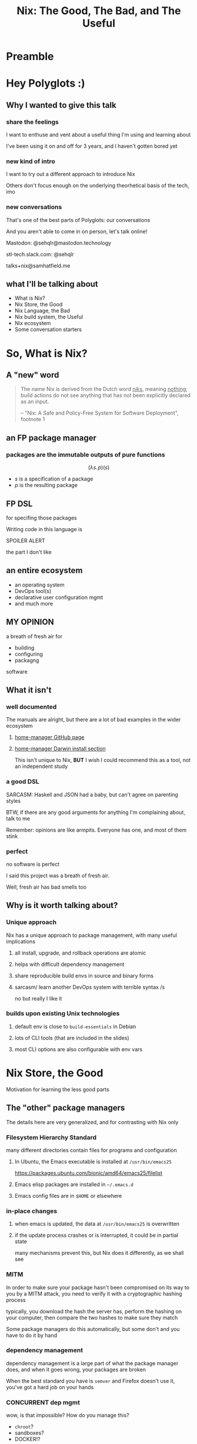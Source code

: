 #+TITLE: Nix: The Good, The Bad, and The Useful

#+OPTIONS: toc:1
#+REVEAL_HLEVEL: 2
#+REVEAL_PLUGINS: (highlight notes)

#+PROPERTY: header-args:    :cache yes :exports both    :results output
#+PROPERTY: header-args:nix :eval no   :exports code 
#+PROPERTY: header-args:org :cache no  :exports results :results value raw drawer replace

#+MACRO: lambda  $$ (\lambda s.\!p)(s) $$ 
#+MACRO: mastodon  Mastodon: @sehqlr@mastodon.technology
#+MACRO: slack  stl-tech.slack.com: @sehqlr
#+MACRO: myemail talks+nix@samhatfield.me




* Preamble

** nix repl session                                                :noexport:
   #+begin_src sh :session *nix repl* :cache no
   nix repl '<nixpkgs>'
   #+end_src

   #+RESULTS:
   : Welcome to Nix version 2.2.2. Type :? for help.
   : '...
   : Added 10135 variables.
   : echo 'org_babel_sh_eoe'

* Meetup Blurb                                                     :noexport:
  In this talk, Sam will discuss Nix, the functional package manager. He will
  focus on the store (the good), the language (the bad), and how the tool and the
  greater Nix ecosystem can be leveraged to solve problems with polyglot systems
  (the useful).

  If you cannot be there in person, this talk will be recorded and available
  online.

* Hey Polyglots :)
** Why I wanted to give this talk
*** share the feelings
    I want to enthuse and vent about a useful thing I'm using and learning about

    I've been using it on and off for 3 years, and I haven't gotten bored yet
*** new kind of intro
    I want to try out a different approach to introduce Nix

    Others don't focus enough on the underlying theorhetical basis of the tech, imo
*** new conversations
    That's one of the best parts of Polyglots: our conversations

    And you aren't able to come in on person, let's talk online!

    {{{mastodon}}}

    {{{slack}}}

    {{{myemail}}}
** what I'll be talking about
   - What is Nix?
   - Nix Store, the Good
   - Nix Language, the Bad
   - Nix build system, the Useful
   - Nix ecosystem
   - Some conversation starters

* So, What *is* Nix?
** A "new" word
   #+begin_quote
   The name Nix is derived from the Dutch word _niks_, meaning _nothing_;
   build actions do not see anything that has not been explicitly declared as
   an input.

   -- "Nix: A Safe and Policy-Free System for Software Deployment", footnote 1
   #+end_quote
** an FP package manager
*** packages are the immutable outputs of pure functions
    {{{lambda}}}
    - $s$ is a specification of a package
    - $p$ is the resulting package
** FP DSL
   for specifing those packages

   Writing code in this language is
   #+ATTR_REVEAL: :frag highlight-red
   SPOILER ALERT
   #+ATTR_REVEAL: :frag roll-in
   the part I don't like
** an entire ecosystem
   - an operating system
   - DevOps tool(s)
   - declarative user configuration mgmt
   - and much more
** MY OPINION
   a breath of fresh air for
   - building
   - configuring
   - packagng
   software
** What it isn't
*** well documented
    The manuals are alright, but there are a lot of bad examples in the wider
    ecosystem
**** [[https://rycee.gitlab.io/home-manager/index.html][home-manager GitHub page]]
**** [[file:to-be-done.png][home-manager Darwin install section]] 

   #+REVEAL: split
   This isn't unique to Nix, *BUT* I wish I could recommend this as a tool, not
   an independent study
*** a good DSL
    SARCASM: Haskell and JSON had a baby, but can't agree on parenting styles

    #+REVEAL: split
    BTW, if there are any good arguments for anything I'm complaining about,
    talk to me

    Remember: opinions are like armpits. Everyone has one, and most of them stink
*** perfect 
    no software is perfect

    I said this project was a breath of fresh air.

    Well, fresh air has bad smells too
** Why is it worth talking about?
*** Unique approach
    Nix has a unique approach to package management, with many useful implications
**** all install, upgrade, and rollback operations are atomic
**** helps with difficult dependency management
**** share reproducible build envs in source and binary forms
**** sarcasm/ learn another DevOps system with terrible syntax /s
     no but really I like it
*** builds upon existing Unix technologies
**** default env is close to =build-essentials= in Debian
**** lots of CLI tools (that are included in the slides)
**** most CLI options are also configurable with env vars

* Nix Store, the Good  
  Motivation for learning the less good parts
** The "other" package managers
   The details here are very generalized, and for contrasting with Nix only
*** Filesystem Hierarchy Standard
    many different directories contain files for programs and configuration
**** In Ubuntu, the Emacs executable is installed at =/usr/bin/emacs25=
     [[file:ubuntu-emacs-package.png]]
     #+BEGIN_NOTES
     https://packages.ubuntu.com/bionic/amd64/emacs25/filelist
     #+END_NOTES
   #+REVEAL: split
**** Emacs elisp packages are installed in =~/.emacs.d=
**** Emacs config files are in =$HOME= or elsewhere
*** in-place changes
**** when emacs is updated, the data at =/usr/bin/emacs25= is overwritten
**** if the update process crashes or is interrupted, it could be in partial state
     many mechanisms prevent this, but Nix does it differently, as we shall see

*** MITM
    In order to make sure your package hasn't been compromised on its way to you
    by a MITM attack, you need to verify it with a cryptographic hashing process

    typically, you download the hash the server has, perform the hashing on your
    computer, then compare the two hashes to make sure they match

    Some package managers do this automatically, but some don't and you have to
    do it by hand
*** dependency management
    dependency management is a large part of what the package manager does, and
    when it goes wrong, your packages are broken

    When the best standard you have is =semver= and Firefox doesn't use it,
    you've got a hard job on your hands
*** CONCURRENT dep mgmt
    wow, is that impossible? How do you manage this?

    - =chroot=?
    - sandboxes?
    - DOCKER!?
    
    maybe this one reason is why every language has their package manager?
    
    ... and tools built on top? to manage concurrent versions?

** Nix Does It Different
   how it compares to "the others"
   #+name: dependencies
   #+begin_src sh :results value file :file dependencies.png :exports both
   nix-store -q --graph $(realpath $(which curl)) | dot -Tpng
   #+end_src

   #+RESULTS: dependencies
   [[file:dependencies.png]]

   #+BEGIN_NOTES
   The image for the Emacs dep graph was too big
   #+END_NOTES
   
*** CRYPTO ALL THE THINGS!
    Nix hashes *all* packages it builds, everytime it builds them

    therefore,
    - the verification step and the build step are one and the same
    - changes to the package result in different hashes
    - every package has a unique ID based on its contents
    - MITM attacks are less likely
    
*** =/nix/store=
    all packages that are built by nix go into this directory

    YES, this breaks FHS, but we'll return to that in a few slides

    the directory template is =$hash-$name=, where hash is the hash from the build

    #+REVEAL: split
    #+begin_src sh
    nix path-info nixpkgs.curl
    #+end_src

    #+RESULTS:
    : /nix/store/yb6s1k41s7sydr6q3nzmayhvbkzhydvf-curl-7.64.0-bin

*** Dependencies...
    are included within the package!

    #+BEGIN_NOTES
    There's a "wrapping" mechanism for compatibility with Nix

    In this case, each executable in this directory has a wrapped counterpart
    #+END_NOTES

    #+begin_src sh
    find $(nix path-info nixpkgs.emacs) -executable -type f -not -name '*wrapped'
    #+end_src

    #+RESULTS:
    : /nix/store/8j5qqfk1qnz1mjw0z72ih336dzkpkl8w-emacs-26.1/libexec/emacs/26.1/x86_64-pc-linux-gnu/movemail
    : /nix/store/8j5qqfk1qnz1mjw0z72ih336dzkpkl8w-emacs-26.1/libexec/emacs/26.1/x86_64-pc-linux-gnu/rcs2log
    : /nix/store/8j5qqfk1qnz1mjw0z72ih336dzkpkl8w-emacs-26.1/libexec/emacs/26.1/x86_64-pc-linux-gnu/profile
    : /nix/store/8j5qqfk1qnz1mjw0z72ih336dzkpkl8w-emacs-26.1/libexec/emacs/26.1/x86_64-pc-linux-gnu/hexl
    : /nix/store/8j5qqfk1qnz1mjw0z72ih336dzkpkl8w-emacs-26.1/bin/emacsclient
    : /nix/store/8j5qqfk1qnz1mjw0z72ih336dzkpkl8w-emacs-26.1/bin/ctags
    : /nix/store/8j5qqfk1qnz1mjw0z72ih336dzkpkl8w-emacs-26.1/bin/ebrowse
    : /nix/store/8j5qqfk1qnz1mjw0z72ih336dzkpkl8w-emacs-26.1/bin/emacs-26.1
    : /nix/store/8j5qqfk1qnz1mjw0z72ih336dzkpkl8w-emacs-26.1/bin/etags

    #+REVEAL: split
    This means that dependency tracking happens during the build step

    this mitigates the broken dependency problem because each package brings their own

*** install via symlink
    installs are done with symlinks from outside the store

    #+begin_src sh
    ls -l $(which curl)
    #+end_src

    #+RESULTS:
    : lrwxrwxrwx 1 root root 68 Dec 31  1969 /run/current-system/sw/bin/curl -> /nix/store/nakc4z4vz69sq2jjlakp64s04qgggvja-curl-7.64.1-bin/bin/curl

    Because you can symlink anywhere, we can reestablish FHS via symlinks. NixOS
    doesn't, but you could!

    BTW, Nix resets all timestamps, that's why the file is so old

*** updates... also via symlink
    because the installation of a file is just a symlink to the store...

    updates are just changing the symlink of a package with a different hash
    
*** different versions, different paths, same store
    Because changing a package changes the hash, each different build results in
    a different path

    The Nix store keeps paths around as long as there is a reference to them

    packages are immutable; only additions, no updates, which means...

    #+ATTR_REVEAL: :frag roll-in
    ALL VERSIONS ARE CONCURRENT VERSIONS

** Derivations, the unit of composition
   {{{lambda}}}
*** derivations: the outputs of the FP package system
    [[https://nixos.org/nix/manual/#ssec-derivation][The description of what a derivation is]]

*** composition
    $$ g \circ f(x) $$

    Derivations are composed with their dependencies like docker image layers or photoshop layers

    (that's where the name comes from)

*** it's a file!
    surprise!
    #+ATTR_REVEAL: :frag roll-in
    it's JSON
    #+REVEAL: split
     #+begin_src sh
     nix show-derivation nixpkgs.jq | nix-shell -p jq --run jq | head -n10
     #+end_src

     #+RESULTS:
     #+begin_example
     {
       "/nix/store/7g5n296kyk2n11bki54cwpn2n27x597z-jq-1.6.drv": {
         "outputs": {
           "bin": {
             "path": "/nix/store/czdpwxms57dqqv4vixcx6pg6xl8lmsjv-jq-1.6-bin"
           },
           "dev": {
             "path": "/nix/store/zbrd5iga16dagl99bkk8y354rxvsrpqg-jq-1.6-dev"
           },
           "doc": {
     #+end_example

    #+BEGIN_NOTES
    I'm creating a subshell that has jq in the env, running it, to pretty-print
    the JSON of it's derivation. Are you not impressed??
    #+END_NOTES

     
*** derivation keys
    #+begin_src sh
     nix show-derivation nixpkgs.jq | nix-shell -p jq --run "jq '.[] | keys'"
    #+end_src

    #+RESULTS:
    : [
    :   "args",
    :   "builder",
    :   "env",
    :   "inputDrvs",
    :   "inputSrcs",
    :   "outputs",
    :   "platform"
    : ]

    A derivation contains all the information that Nix needs to build a package

    #+REVEAL: split
    Here is where dependency tracking happens: =inputDrvs=
    #+begin_src sh
     nix show-derivation nixpkgs.jq | nix-shell -p jq --run "jq '.[].inputDrvs'"
    #+end_src

    #+RESULTS:
    #+begin_example
    {
      "/nix/store/0si75icim8ajxcsp25d9c52m42kqg1xj-stdenv-linux.drv": [
        "out"
      ],
      "/nix/store/1kircip4wskspsqqzxbmh6ss73iqh9ah-bash-4.4-p23.drv": [
        "out"
      ],
      "/nix/store/4ss7qn4n2nrc0r98ly33hw7s3brvwgcb-jq-1.6.tar.gz.drv": [
        "out"
      ],
      "/nix/store/9gg731fwsxxrl2qmwb17aq4w5r8s5l76-onig-6.9.1.drv": [
        "out"
      ]
    }
    #+end_example

    That =stdenv-linux.drv= is the =build-essentials=-alike I mentioned earlier

** Further Implications
   If you thought your mind was blown with concurrent deps, we are just getting
   started
*** caching
    the store is a cache for everything already, and not just for your machine

    in fact, you can serve your =/nix/store= as a binary cache for *other*
    machines

*** installs, updates, and rollbacks are atomic
    because a symlink either points to another file or it doesn't, install and
    update actions are never in a partial state.

    AND, because previous packages are still available when you build a new package,
    a rollback is *exactly* the same as an update
    
*** nix env generations
    Nix has this mechanism called /generations/ where each iteration of an
    update to an environment is tracked by entries in the store

    This means that, in a basic sense, your package actions are version
    controlled.

    #+begin_src sh
    nix-env --list-generations | tail -n5
    #+end_src

    #+RESULTS:
    :  161   2019-04-13 20:44:17   
    :  162   2019-04-13 21:20:19   
    :  163   2019-04-28 14:49:06   
    :  164   2019-04-28 14:51:55   
    :  165   2019-04-28 17:32:00   (current)

    #+REVEAL: split

    And now you will hear my tale of woe... and hope
    
    #+BEGIN_NOTES
    LAPTOP WIFI STORY
    - happened this month
    - changing config to make my setup behave like a nixos module
    - made a change that didn't include networkmanager
    - before, I'd move the laptop to connect to the router via Ethernet
    - but this time, I realized that I could do a rollback
    - rebooted, selected the GRUB entry that I wanted, and BAM! Wifi works
    - that was it!
    - I fixed the config, tested this time, and was able to move forward without losing wifi again
    #+END_NOTES

*** per-user package management
    because each user get's their own environment with their own generations,
    each user can manage their own packages *without sudo*
    
    #+begin_src sh
    ls -l ~/.nix-profile
    #+end_src

    #+RESULTS:
    : lrwxrwxrwx 1 sam users 42 Dec 13 20:06 /home/sam/.nix-profile -> /nix/var/nix/profiles/per-user/sam/profile

*** nix-shell
    Nix comes with a command that can load in a set of packages on demand into a subshell
    #+begin_src sh
    which ruby || echo "no ruby"
    nix-shell -p ruby --run 'which ruby || echo "no ruby"'
    #+end_src

    #+RESULTS:
    : no ruby
    : /nix/store/rwp5fpzqssf5m9dzbgbwsfgdzw8xajra-ruby-2.5.5/bin/ruby

    which means...
    #+REVEAL: split
    SANDBOXES FOR EVERYTHING, no containers required

    Nix comes with tooling to manage this
    
    #+begin_notes
    all you'd need is a GUI for nix-env and you'd have a beginner-safe desktop
    app store for Linux, perhaps?
    #+end_notes

*** bad packages are isolated
**** malicious
     No Trojan horses here!
**** poorly written 
     I can't screw up the store due to incompetence

     some mistakes become build errors instead of system crashes

*** reproducability
    [[https://r13y.com][Is NixOS Reproducible?]]

    This is no ordinary caching, it's deterministic builds

*** content-addressability
    [[https://cachix.org][Cachix - Nix binary cache hosting]] 

    instead of computing a hash on a package as you build it,
    you can ask to download a valid package with the computed hash.

*** config-file management
    any program and uses files for configuration can be configured with Nix

    any file can be in the Store, and symlinks can put them wherever the
    program expects a file to be. 

    This is how =home-manager= works, generally speaking
    [[https://github.com/rycee/home-manager][GitHub project]]

    ..and NixOS, ofc

*** possibly more??
    I'm convinced that I've missed some, and that there are even more to be
    thought up

* Nix Lang, the bad
** basic description

*** the common term for a program in this language is a "Nix Expression" or "nixexpr"
    In many parts of the documentation, it's referred to as the "Nix Expression Language"

    I'll be using the "nixexpr" term for the remainder of the talk

*** Implemented in C++
    for portability and speed

    Otherwise, it'd probably be an EDSL in Haskell, which would have raised
    other complaints

*** no specifying document that I could find
    - no formal grammar
    - no language specification

    Most of the research in this part is based on [[https://nixos.org/nix/manual/#ch-expression-language][the manual's Expression Language chapter]]
*** dynamically typed
    types are checked at runtime, sometimes coercion occurs
    #+begin_src sh :results output :session *nix repl* :cache no
    1 + 1
    "a" + 1
    #+end_src

    #+RESULTS:
    : 1 + 1
    : 2
    : "a" + 1
    : error: cannot coerce an integer to a string, at (string):1:1
    : "${1}"
    : error: cannot coerce an integer to a string, at (string):1:2
    : echo 'org_babel_sh_eoe'

     #+BEGIN_NOTES
     I'm using an org-babel session to evaluation the nix code since
     spacemacs doesn't have a nix repl feature that I'm aware of, so I guess the
     echo part is with us for the remainder of this trip
     #+END_NOTES
*** lazy evaluated
    lazy eval is like putting stuff in an online shopping cart.

    You could have something in there for months, but until you actually pay
    for it, it won't show up at your door.

*** purely functional
    {{{lambda}}}

    no side-effects, only inputs and outputs, and outputs are completely
    dependent on inputs. Same inputs, same outputs

*** domain-specific
    nixexprs are ultimately for building packages, so the design is
    constrained on purpose.

** The unsurprising stuff
   These parts of the language very much look like either Haskell or
   Javascript, so I'm going to group them at the beginning, and get to the
   surprising stuff later

   
*** Bitwise operations
**** bitAnd
**** bitOr
**** bitXor
**** no shifts

*** Numbers
**** ints: =-10000=
**** floating point: =123.5467e9=
**** operations:
***** arithmetic has an operator and function each
      - =+= =add=
      - =-= =sub= (also negation)
      - =*= =mul=

      - =/= =div= (=/= is overloaded for paths too)
***** comparisons
      - =<= =lessThan=
      - =<==, =>=, =>= (no function counterpart)
***** equality operators (also for booleans)
      - ==== equality 
      - =!== inequality
      - no function counterparts for these

     #+begin_src sh :session *nix repl* :results output :cache no
     1 + 2 - 3 * 4 / 5.0
     map (builtins.mul 1.0e4) [1 2 3 4]
     #+end_src

     #+RESULTS:
     : 1 + 2 - 3 * 4 / 5.0
     : 0.6
     : map (builtins.mul 1.0e4) [1 2 3 4]
     : [ 10000 20000 30000 40000 ]
     : echo 'org_babel_sh_eoe'

*** Booleans
**** literals: =true=, =false=
**** operations
****** equalities ==== =!==
****** and/or =&&= =||=

****** logical implication =->= (=!x || y=)
       #+begin_src sh :session *nix repl* :results output :cache no
       true -> 1 < 3
       #+end_src

       #+RESULTS:
       : true
       : echo 'org_babel_sh_eoe'

*** =null=
    Also, =:t= is a REPL command that prints out the type of an expression, like
    in GHCi
    #+begin_src sh :session *nix repl* :results output :cache no
    :t null
    #+end_src

    #+RESULTS:
    : null
    : echo 'org_babel_sh_eoe'
    
    The builtin function =typeOf= also does this

*** Comments
    =#= for one line comments
    =/* ... */= for multiline

**** TODO can they nest??

*** =let=-expressions
    lexical scoping

    You can bind many variables, and later bindings have earlier ones in scope
    #+begin_src nix
    let pkgs = import <nixpkgs> {};
        config = import <nixpkgs/nixos> {};
    in
    { config, pkgs, ... }: { ... }
    #+end_src
*** =if then else=
*** =abort=, =throw=
**** src_nix{abort "Don't Panic"}
     halts evaluation and prints ="Don't Panic"= as an error message
**** =throw=
*** =assert=
**** =assert x; y=
     the semicolon in the args list is supposed to mean that evaluation
     continues to the next statement, not that it takes two args
**** used together with =->=
     src_nix{ { httpd, httpServer ? false }: assert httpServer -> httpd != null; }

*** =with=-expressions
    dynamic scoping
    #+begin_src sh :session *nix repl* :results output :cache no
    with builtins; map (mul 2) (genList (x: x*x) 7) 
    :a builtins # :a is a repl command that brings a set's attrs into scope
    readDir (dirOf (getEnv "HOME"))
    :r # :r reloads all the files
    #+end_src

    #+RESULTS:
    #+begin_example
    with builtins; map (mul 2) (genList (x: x*x) 7) 
    [ 0 2 8 18 32 50 72 ]
    :a builtins # :a is a repl command that brings a set's attrs into scope
    Added 101 variables.
    readDir (dirOf (getEnv "HOME"))
    { guest = "directory"; sam = "directory"; }
    :r # :r reloads all the files
    '...
    Added 10135 variables.
    echo 'org_babel_sh_eoe'
    #+end_example

** three kinds of strings
   regular, indented, and URL
*** "" (double quotes) 
    like your grandboss used to make
    #+REVEAL: split
    BTW, there's no description of how variables work exactly in Nixexprs

    I looked everywhere (in the documentation)
**** string literal
     src_nix{"no tool is the best tool"}
**** operations
     #+begin_src sh :session *nix repl* :cache no :results output
     :a builtins
     fromJSON ''{"x": [1, 2, 3], "y": null}''
     hashString "sha256" "moose and squirrel"
     match "ab" "abc"
     match "abc" "abc"
     match "a(b)(c)" "abc"
     :r
     #+end_src

     #+RESULTS:
     #+begin_example
     :a builtins
     Added 101 variables.
     fromJSON ''{"x": [1, 2, 3], "y": null}''
     { x = [ ... ]; y = null; }
     hashString "sha256" "moose and squirrel"
     "ea48540bf8671e37d7e5d3d0b0fea6a0b6b37d06fc977b773a24b52997f036f5"
     match "ab" "abc"
     null
     match "abc" "abc"
     [ ]
     match "a(b)(c)" "abc"
     [ "b" "c" ]
     :r
     '...
     Added 10135 variables.
     echo 'org_babel_sh_eoe'
     #+end_example

*** '' '' (indented)
    #+begin_src nix
      postInstall =
        ''
          mkdir $out/bin $out/etc
          cp foo $out/bin
          echo "Hello World" > $out/etc/foo.conf
        '';
    #+end_src

    This is often used for config file templating
    - when evaluated, the text is shifted to the left-most character then stops
    - all other indentation is preserved
    - similar to =<<-HEREDOC=

    #+BEGIN_NOTES
    COMPLAINT: I don't know why, but the default indentation settings for
    =nix-mode= for my install of spacemacs is horrible. May be a source of my
    bias against the language, I can't objectively say.
    #+END_NOTES
*** unquoted URIs
    src_nix{ thisTalksRepo = https://gitlab.com/sehqlr/talks; }
** =${}=
   antiquotation, AKA string interpolation

   replaces variables with their values (as long as it isn't =null=)

   antiquotations can include any Nix expressions, including those with antiquotation
   src_nix{ "${if email then "noreply@${domain}" else ""}" }

   #+REVEAL: split
   =null= cannot be antiquoted

   unless it is an attribute key
   
   (more on this later)

** Version string operations
   There are more but here is a sample
  #+begin_src sh :session *nix repl* :cache no :results output
  :a builtins
  compareVersions "1.2.3" "1.2.3"
  compareVersions "1.2.1" "1.2.3"
  compareVersions "1.2.5" "1.2.3"
  splitVersion "1.2.3"
  :r
  #+end_src

  #+RESULTS:
  #+begin_example
  :a builtins
  Added 101 variables.
  compareVersions "1.2.3" "1.2.3"
  0
  compareVersions "1.2.1" "1.2.3"
  -1
  compareVersions "1.2.5" "1.2.3"
  1
  splitVersion "1.2.3"
  [ "1" "2" "3" ]
  :r
  '...
  Added 10135 variables.
  echo 'org_babel_sh_eoe'
  #+end_example
** Paths
*** =/= style
**** literals
    similar to Unix paths. A slash is required.
    src_nix{ specialNixexpr = import ./special.nix; }

    #+REVEAL: split
**** operations
     #+begin_src sh :session *nix repl* :cache no :results output
     :a builtins
     baseNameOf /nix/store
     dirOf /nix/store
     :r
     #+end_src

     #+RESULTS:
     #+begin_example
     :a builtins
     Added 101 variables.
     baseNameOf /nix/store
     "store"
     dirOf /nix/store
     /nix
     :r
     '...
     Added 10135 variables.
     echo 'org_babel_sh_eoe'
     #+end_example

     Why are those two not symmetrical???
     
*** Converting strings to paths... WHY????
    #+begin_src nix
    absPath = /. + "/hello";
    relPath = ./. + "/hello";
    #+end_src

*** =<>= style (NIX_PATH is searched)
    #+begin_src nix
    pkgs = import <nixpkgs> {};
    #+end_src
    =<nixpkgs>= in a default Nix setup is a /channel/, which is a collection of
    nixexprs in a specific directory structure, with a =default.nix= file up top

    And also by default, =<nixpkgs>= refers to the [[https://github.com/NixOS/nixpkgs][the GitHub repo]] which serves
    as a OS distribution, but also the stdlib of the Nix language

    In my mind, the way to remember is that =<>= is for "vendered" code, and =/=
    is for local code. IF there is a better way to explain this I'd love to hear
    it

*** which type of path to use?
    You'll use =<>= style when dealing with channels (vendors) and =/= style for
    your own code

** Modularization
   
*** =import= function
    takes a path to a nixexpr or a directory containing a file called
    =default.nix=, parses it, and returns it. You'll use =import= for qualified
    imports

*** =imports= attribute in =nixpkgs=
    This is a feature in =nixpkgs=, not the language, but here's a tip:

    If you are composing configuration for many different packages together (in
    NixOS, home-manager, etc) use this feature!

    It will load in the config attributes into scope of your
    top-level nixexpr AND merge the sets in an unsurprising way

*** =fetch*= functions
   builtins that download stuff from the internet

   This expression loads a particular version of nixpkgs with =fetchTarball= into the current scope
   #+begin_src nix
   with import (fetchTarball https://github.com/NixOS/nixpkgs-channels/archive/nixos-14.12.tar.gz) {};
   #+end_src

** Lists
*** zero indexed, square brackets, no commas
    #+begin_src sh :session *nix repl* :results output :cache no
    [ 1 2 3 4 ]
    #+end_src

    #+RESULTS:
    : [ 1 2 3 4 ]
    : echo 'org_babel_sh_eoe'

*** heterogenous
    #+begin_src sh :session *nix repl* :results output :cache no
    [ "foo" 73.1 [ "hello" "world" ] ]
    #+end_src

    #+RESULTS:
    : [ "foo" 73.1 [ ... ] ]
    : echo 'org_babel_sh_eoe'

*** lazy in values, strict in length
    no infinite lists for you!

*** operations and functions
    
**** Fairly standard FP functions on lists:
     =head= =tail= =length= =sort= =any= =all= =concatLists=
     
     =++= is the concatenation operator

**** =map=, =filter=, but NO =reduce=
     only =foldl'=

**** =elem= for testing membership, =elemAt= for accessing value at index
     out-of-bounds access results in a fatal error!

** Sets 
*** the most important type
    Since this is the type that derivations inhabit, sets are the most important
    one
*** literals

**** attributes wrapped in ={}= 
     src_nix{{ name = "world"; greeting = "hello"; }}

     this is why nixexprs look the same as JSON at a distance

*** access attributes with =.= syntax
    #+begin_src sh :session *nix repl* :cache no :results output
    let S = { x = 123; foo = "bar"; }; in S.x
    #+end_src

    #+RESULTS:
    : 123
    : echo 'org_babel_sh_eoe'

    #+REVEAL: split
    OR, return a default
    #+begin_src sh :session *nix repl* :cache no :results output
    { x = 123; foo = "bar"; }.y or "default!"
    #+end_src
    
    This is the only time that =or= makes an appearance

    #+RESULTS:
    : "default!"
    : echo 'org_babel_sh_eoe'

*** keys are strings
    
**** the quotation marks can be dropped most of the time
**** because they are strings, keys can contain antiquotation
**** if antiquote evals to =null=, attr is dropped from set
*** if set has =__functor= it becomes callable
    Because this is Python-esque, and it sounds funny, I'm calling this a
    "dunder functor"

    This example comes straight from the bottom of the documentation for sets
    #+begin_src nix
    let add = { __functor = self: x: x + self.x; };
        inc = add // { x = 1; };
    in inc 1 # this evaluates to 2
    #+end_src
    
    #+REVEAL: split
    Then, they say this:
    #+begin_quote
    This can be used to attach metadata to a function without the caller needing to
    treat it specially, or to implement a form of object-oriented programming, for
    example.
    #+end_quote
    
    I think I love Dunder Functors now?
    
    #+BEGIN_NOTES
    OK, OK, /so/... Nix has half-assed FP, quarter-assed OOP... if you added in
    a fourth of Forth you'd probably have a whole language here

    I came up with that joke in the shower
    #+END_NOTES

** set operations
   If you looked carefully in that last code source, they used a set operator
   
*** merge or =//=
    #+begin_src sh :session *nix repl* :cache no :results output
    { sound = 0; dog = "good"; } // { sound = "BARK BARK"; }
    #+end_src

    #+RESULTS:
    : { dog = "good"; sound = "BARK BARK"; }
    : echo 'org_babel_sh_eoe'
    
*** set membership test
**** static =?=
     takes an identifier
**** dynamic =hasAttr=
     takes an expression
     
    #+begin_src sh :session *nix repl* :cache no :results output
    :a builtins
    { x = 123; dog = "good"; } ? dog
    hasAttr (head ["x"]) { x = 123; dog = "good"; }
    { x = 123; dog = "good"; } ? (head ["x"])
    
    :r
    #+end_src

    #+REVEAL: split
    #+RESULTS:
    #+begin_example
    :a builtins
    Added 101 variables.
    { x = 123; dog = "good"; } ? dog
    true
    hasAttr (head ["x"]) { x = 123; dog = "good"; }
    true
    { x = 123; dog = "good"; } ? (head ["x"])
    error: syntax error, unexpected '(', expecting ID or OR_KW or DOLLAR_CURLY or '"', at (string):1:30

    :r
    '...
    Added 10135 variables.
    echo 'org_babel_sh_eoe'
    #+end_example

*** return attribute from set
**** static =.=, dynamic =getAttr=
     just like the pair for testing membership, same for getting
*** and so many more
    there are a lot, and the only reference for these is the manual, which has a
    glossary, and that's it. And the manual covers everything, so if you are
    just looking for docs on the language, there aren't any standalone ones

    I mean, https://orgmode.org may have old fashioned documentation, but at
    least they have indexes, and different sized chunks that you can view it in

** attribute scope
   OK, we are almost done with sets
*** Recursive sets
    normal sets don't have internal scope?
    #+begin_src sh :session *nix repl* :cache no :results output
    { x = y; y = 123; }.x
    let y = "yogurt"; in { x = y; y = 123; }.x
    rec {x = y; y = 123;}.x
    #+end_src

    #+RESULTS:
    : { x = y; y = 123; }.x
    : error: undefined variable 'y' at (string):1:7
    : let y = "yogurt"; in { x = y; y = 123; }.x
    : "yogurt"
    : rec {x = y; y = 123;}.x
    : 123
    : echo 'org_babel_sh_eoe'

*** =inherit=
    copy vars from the surrounding lexical scope, aka propogation

    #+REVEAL: split
    these two statements are equivalent
    #+begin_src nix
    inherit x y z;
    x = x; y = y; z = z;
    #+end_src

    #+REVEAL: split
    these two statements are equivalent
    #+begin_src nix
    inherit (src-set) a b c;
    a = src-set.a; b = src-set.b; c = src-set.c
    #+end_src
** Lambdas
   this was not included in the Values section in the docs even though this is
   an FP lang. Curious.
*** whitespace is function application
    src_nix{builtins.add 1 2}
*** partial application
    #+begin_src sh :session *nix repl* :cache no :results output
    :t builtins.add 1
    #+end_src

    #+RESULTS:
    : the partially applied built-in function 'add'
    : echo 'org_babel_sh_eoe'

*** three styles for lambda literals
**** single identifier pattern
     If there is a single identifier in front of the colon, the function matches
     any argument. If you nest many of these together, you get positional
     arguments, just like in the lambda calculus

     #+begin_src nix
     id = x: x
     times = x: n: x * n
     #+end_src

     I personally call these "lambda-style"

     common for classic FP patterns and overrides

**** set pattern
     matches a set containing the listed attributes, and bind those values to
     variables
     #+begin_src nix
     { x, y, z }: x + y + z
     #+end_src
     This lambda only allows for a set containing *exactly* those attributes

     This is useful for writing functions that have a precise semantic meaning,
     e.g. the input set represents a point in 3D space
     
     AKA the best you can do to write your own types

**** variadic args with =...=
     This form allows for any set containing *at least* those attributes
     src_nix{ { config, pkgs, ... }: { ... } }
     Not to be confused by the "etcetera" meaning of the ellipse used elsewhere

**** default values
     src_nix{ { name ? "World", greeting ? "Hello" }: "${greeting}, ${name}!" }

     Notice our friend =?=

     #+REVEAL: split
     Notice how the semantics are the same as =or=, NOT as the set membership
     operator =?=

     I only fully figured this out YESTERDAY
**** @-pattern
     This is an extension of set patterns, mostly as a way of referring to those
     variadic attributes

     It can be written in two ways
     #+begin_src nix
     args@{ x, y, z, ... }: z + y + x + args.a
     { x, y, z, ... } @ args: z + y + x + args.a
     #+end_src
**** the only time commas are used
     This was an early reason why I soured on Nixlang, but then I found so many
     other things that irked me way more,

     #+BEGIN_NOTES
     LIKE THE =?= THING
     #+END_NOTES

* Nixpkgs

** the "stdlib" from Nixpkgs

*** buildtins.*


** nice: all the ecosystem runs on the lang
*** counterpoint: everything runs on JSON or YAML, so what
* Do we have other options? Sorta
  from least to most experimental
** {cabal,yarn,composer,...}2nix
    
*** reuse existing specifications to create nixexprs

*** is it proof that a language stinks when you compile to it?
** Guix and GuixSD
    
*** reimplimentation of nix

*** nix lang is replaced with Guile Scheme: Great! Lisp!
*** GuixSD is only Gnu approved software: Ummmmmm...
    If you hate systemd with a passion, this might be for you!
** dhall
*** total language
*** compiles to Nix, among other things
*** personally, this is the most interesting to learn

** expresso
*** new project
*** specifically designed with Nix in mind

* Nix build system, the useful
  #+begin_src sh :exports both :cache yes
     nix --version
  #+end_src

  #+RESULTS:
  : nix (Nix) 2.2.2
** segue: let's build a nixexpr!
   
*** nix build command(s)

*** result, user profiles
    user profile is like appending something to =$PATH=
** the build system a bit more in depth
*** creates a path to artifact mapping with symlinks
**** rollbacks
**** config mgmt
**** all the other implications from earlier

*** garbage collection
    preventing your whole disk from becoming the Nix store

** nixpkgs
   mentioning this in brief for time, this is a whole 'nother part of the ecosystem

*** github project for main repo
     
**** inclusion into nixpkgs is done via Issues and PRs
**** search and discovery are not great

     the most efficient search and discovery is from browsing the src
     directories

*** PPAs and similar can be added if narinfo file exists
    home-manager example

*** I miss AUR sometimes
    If Dhall was used as main config lang, then pkgs could be hosted on IPFS

** crunchbang headers for sandboxing one-off scripts

* The Nix Ecosystem
  Lets take a brief tour of the larger ecosystem built on this system

** official parts
*** NixOS
**** not the best desktop os, I suppliment my package management with AppImage and Flatpak
*** NixOps
*** Disnix
*** Hydra

** beyond
*** home-manager
*** lorri
*** cachix
*** static nix

* Conclusions
** lang sux, maybe use Dhall??
** build system rox
** store slaps
** maybe this tool can help you today
* Contact
  {{{mastodon}}}

  {{{slack}}}

  {{{myemail}}}

* Research                                                         :noexport:
** https://www.youtube.com/watch?v=D5Gq2wkRXpU
   
*** this covers the whole ecosystem, 1:23 duration

*** audience interaction
*** Intro to Nix
**** the big idea: FP has taught the world that global mutable state is bad, mkay?
**** problems with current state of affairs
***** in-place mutation (pkg installs) cannot be undone, hard to trace, etc...
***** dependencies (diamond inheritance problem)
***** unintended breakages
***** not composable
***** Ansible et al can drift
***** testing/QA is difficult for packaging
**** solution: "don't do that"
     This is not great! I'm really happy that I'm going to talk about the Nix
     store separately.
***** deterministic, isolated, timeless (all files are fixed at UNIX epoch)
***** no globals / immutable env
***** dependencies are only accessible via content-address
***** nix user profile
***** diamond problem
      I'd argue that the diamond problem does come up, it's a compilation error
***** nix has sandboxing all the down to the kernel
**** implications
***** dependencies are completely separated
***** declarative defs are idempotent, easily version controlled
***** changes/upgrades are non-destructive, atomic
***** always rolled back (generations)
**** aside: garbage collector
**** example
***** no windows!
***** works along-side other package managers
***** nix-shell explaination fumble
***** graphiz of git deps
**** nixpkgs
***** channels
***** https://howoldis.herokuapp.com
***** looking at github repo
**** nix lang
***** strongly, dynamically typed
***** lazy evaluation
***** immutable, pure FP
***** types
****** numbers (no floating point)
****** bools
****** strings
******* special multiline
******* interpolation
****** hetero lists
****** sets
******* . accessor
****** control
******* if/then/else expressions
******* =let ... in= lexical scoping
******* imports
******* =with= dynamic scoping
******* =x: x= function def, with currying and partial application
******* ={ x, y, z }: x + y + z= preferred syntax
**** let's build hello world
***** lots of stuff about working with haskell pkgs
***** example is a bash script that echo's hello world
***** more haskell examples
***** bad override example!!!!
      ugh, so much hand-waving
**** NixOps taster
*** this did not cover the whole ecosystem
** https://pdfs.semanticscholar.org/ac40/f3ace70c447ceb3415228899eb240892af79.pdf?_ga=2.94060181.929323198.1555963281-357808856.1555963281
*** footnote 1 quote
